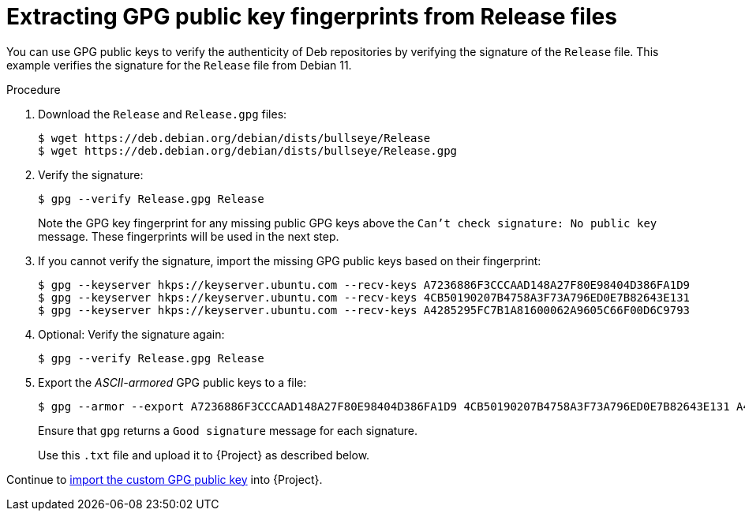 [id="Extracting_GPG_Public_Key_Fingerprints_from_Release_Files_{context}"]
= Extracting GPG public key fingerprints from Release files

You can use GPG public keys to verify the authenticity of Deb repositories by verifying the signature of the `Release` file.
This example verifies the signature for the `Release` file from Debian 11.

.Procedure
. Download the `Release` and `Release.gpg` files:
+
[options="nowrap" subs="+quotes"]
----
$ wget https://deb.debian.org/debian/dists/bullseye/Release
$ wget https://deb.debian.org/debian/dists/bullseye/Release.gpg
----
. Verify the signature:
+
[options="nowrap" subs="+quotes"]
----
$ gpg --verify Release.gpg Release
----
+
Note the GPG key fingerprint for any missing public GPG keys above the `Can't check signature: No public key` message.
These fingerprints will be used in the next step.
. If you cannot verify the signature, import the missing GPG public keys based on their fingerprint:
+
[options="nowrap" subs="+quotes"]
----
$ gpg --keyserver hkps://keyserver.ubuntu.com --recv-keys A7236886F3CCCAAD148A27F80E98404D386FA1D9
$ gpg --keyserver hkps://keyserver.ubuntu.com --recv-keys 4CB50190207B4758A3F73A796ED0E7B82643E131
$ gpg --keyserver hkps://keyserver.ubuntu.com --recv-keys A4285295FC7B1A81600062A9605C66F00D6C9793
----
. Optional: Verify the signature again:
+
[options="nowrap" subs="+quotes"]
----
$ gpg --verify Release.gpg Release
----
. Export the _ASCII-armored_ GPG public keys to a file:
+
[options="nowrap" subs="+quotes"]
----
$ gpg --armor --export A7236886F3CCCAAD148A27F80E98404D386FA1D9 4CB50190207B4758A3F73A796ED0E7B82643E131 A4285295FC7B1A81600062A9605C66F00D6C9793 > debian_11.txt
----
+
Ensure that `gpg` returns a `Good signature` message for each signature.
+
Use this `.txt` file and upload it to {Project} as described below.

Continue to xref:Importing_a_Custom_GPG_Key_{context}[import the custom GPG public key] into {Project}.
